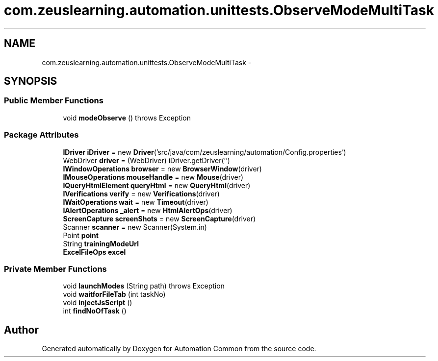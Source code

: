 .TH "com.zeuslearning.automation.unittests.ObserveModeMultiTask" 3 "Fri Mar 9 2018" "Automation Common" \" -*- nroff -*-
.ad l
.nh
.SH NAME
com.zeuslearning.automation.unittests.ObserveModeMultiTask \- 
.SH SYNOPSIS
.br
.PP
.SS "Public Member Functions"

.in +1c
.ti -1c
.RI "void \fBmodeObserve\fP ()  throws Exception "
.br
.in -1c
.SS "Package Attributes"

.in +1c
.ti -1c
.RI "\fBIDriver\fP \fBiDriver\fP = new \fBDriver\fP('src/java/com/zeuslearning/automation/Config\&.properties')"
.br
.ti -1c
.RI "WebDriver \fBdriver\fP = (WebDriver) iDriver\&.getDriver('')"
.br
.ti -1c
.RI "\fBIWindowOperations\fP \fBbrowser\fP = new \fBBrowserWindow\fP(driver)"
.br
.ti -1c
.RI "\fBIMouseOperations\fP \fBmouseHandle\fP = new \fBMouse\fP(driver)"
.br
.ti -1c
.RI "\fBIQueryHtmlElement\fP \fBqueryHtml\fP = new \fBQueryHtml\fP(driver)"
.br
.ti -1c
.RI "\fBIVerifications\fP \fBverify\fP = new \fBVerifications\fP(driver)"
.br
.ti -1c
.RI "\fBIWaitOperations\fP \fBwait\fP = new \fBTimeout\fP(driver)"
.br
.ti -1c
.RI "\fBIAlertOperations\fP \fB_alert\fP = new \fBHtmlAlertOps\fP(driver)"
.br
.ti -1c
.RI "\fBScreenCapture\fP \fBscreenShots\fP = new \fBScreenCapture\fP(driver)"
.br
.ti -1c
.RI "Scanner \fBscanner\fP = new Scanner(System\&.in)"
.br
.ti -1c
.RI "Point \fBpoint\fP"
.br
.ti -1c
.RI "String \fBtrainingModeUrl\fP"
.br
.ti -1c
.RI "\fBExcelFileOps\fP \fBexcel\fP"
.br
.in -1c
.SS "Private Member Functions"

.in +1c
.ti -1c
.RI "void \fBlaunchModes\fP (String path)  throws Exception "
.br
.ti -1c
.RI "void \fBwaitforFileTab\fP (int taskNo)"
.br
.ti -1c
.RI "void \fBinjectJsScript\fP ()"
.br
.ti -1c
.RI "int \fBfindNoOfTask\fP ()"
.br
.in -1c

.SH "Author"
.PP 
Generated automatically by Doxygen for Automation Common from the source code\&.
